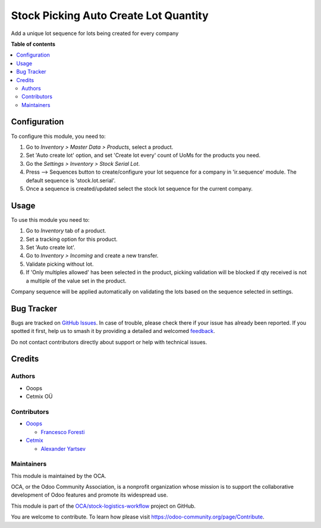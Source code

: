 ======================================
Stock Picking Auto Create Lot Quantity
======================================

.. 
   !!!!!!!!!!!!!!!!!!!!!!!!!!!!!!!!!!!!!!!!!!!!!!!!!!!!
   !! This file is generated by oca-gen-addon-readme !!
   !! changes will be overwritten.                   !!
   !!!!!!!!!!!!!!!!!!!!!!!!!!!!!!!!!!!!!!!!!!!!!!!!!!!!
   !! source digest: sha256:31abf6223e281237e7c286a76e4f06a04aaeff5bb04aaef7548eee5df36c5256
   !!!!!!!!!!!!!!!!!!!!!!!!!!!!!!!!!!!!!!!!!!!!!!!!!!!!

.. |badge1| image:: https://img.shields.io/badge/maturity-Production%2FStable-green.png
    :target: https://odoo-community.org/page/development-status
    :alt: Production/Stable
.. |badge2| image:: https://img.shields.io/badge/licence-AGPL--3-blue.png
    :target: http://www.gnu.org/licenses/agpl-3.0-standalone.html
    :alt: License: AGPL-3
.. |badge3| image:: https://img.shields.io/badge/github-OCA%2Fstock--logistics--workflow-lightgray.png?logo=github
    :target: https://github.com/OCA/stock-logistics-workflow/tree/16.0/stock_picking_auto_create_lot_qty
    :alt: OCA/stock-logistics-workflow
.. |badge4| image:: https://img.shields.io/badge/weblate-Translate%20me-F47D42.png
    :target: https://translation.odoo-community.org/projects/stock-logistics-workflow-16-0/stock-logistics-workflow-16-0-stock_picking_auto_create_lot_qty
    :alt: Translate me on Weblate
.. |badge5| image:: https://img.shields.io/badge/runboat-Try%20me-875A7B.png
    :target: https://runboat.odoo-community.org/builds?repo=OCA/stock-logistics-workflow&target_branch=16.0
    :alt: Try me on Runboat

|badge1| |badge2| |badge3| |badge4| |badge5|

Add a unique lot sequence for lots being created for every company

**Table of contents**

.. contents::
   :local:

Configuration
=============

To configure this module, you need to:

#. Go to *Inventory > Master Data > Products*, select a product. 
#. Set 'Auto create lot' option, and set 'Create lot every' count of UoMs for the products you need.
#. Go the *Settings > Inventory > Stock Serial Lot*.
#. Press --> Sequences button to create/configure your lot sequence for a company in 'ir.sequence' module. The default sequence is 'stock.lot.serial'. 
#. Once a sequence is created/updated select the stock lot sequence for the current company.

Usage
=====

To use this module you need to:

#. Go to *Inventory* tab of a product. 
#. Set a tracking option for this product. 
#. Set 'Auto create lot'. 
#. Go to *Inventory > Incoming* and create a new transfer. 
#. Validate picking without lot. 
#. If 'Only multiples allowed' has been selected in the product, picking validation will be blocked if qty received is not a multiple of the value set in the product.


Company sequence will be applied automatically on validating the lots based on the sequence selected in settings.

Bug Tracker
===========

Bugs are tracked on `GitHub Issues <https://github.com/OCA/stock-logistics-workflow/issues>`_.
In case of trouble, please check there if your issue has already been reported.
If you spotted it first, help us to smash it by providing a detailed and welcomed
`feedback <https://github.com/OCA/stock-logistics-workflow/issues/new?body=module:%20stock_picking_auto_create_lot_qty%0Aversion:%2016.0%0A%0A**Steps%20to%20reproduce**%0A-%20...%0A%0A**Current%20behavior**%0A%0A**Expected%20behavior**>`_.

Do not contact contributors directly about support or help with technical issues.

Credits
=======

Authors
~~~~~~~

* Ooops
* Cetmix OÜ

Contributors
~~~~~~~~~~~~

* `Ooops <https://ooops404.com>`_

  * `Francesco Foresti <francesco.foresti@ooops404.com>`_

* `Cetmix <https://cetmix.com>`_

  * `Alexander Yartsev <a.yartsev@yartsev.by>`_

Maintainers
~~~~~~~~~~~

This module is maintained by the OCA.

.. image:: https://odoo-community.org/logo.png
   :alt: Odoo Community Association
   :target: https://odoo-community.org

OCA, or the Odoo Community Association, is a nonprofit organization whose
mission is to support the collaborative development of Odoo features and
promote its widespread use.

This module is part of the `OCA/stock-logistics-workflow <https://github.com/OCA/stock-logistics-workflow/tree/16.0/stock_picking_auto_create_lot_qty>`_ project on GitHub.

You are welcome to contribute. To learn how please visit https://odoo-community.org/page/Contribute.
